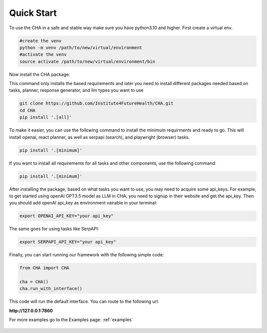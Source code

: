 .. _quick_start:

Quick Start
============

To use the CHA in a safe and stable way make sure you have python3.10 and higher. First create a virtual env.

.. code-block:: python

  #create the venv
  python -m venv /path/to/new/virtual/environment
  #activate the venv
  source activate /path/to/new/virtual/environment/bin

Now install the CHA package:

This command only installs the based requirements and later you need to install different packages needed based on tasks, planner, response generator, and llm types you want to use

.. code-block:: bash

  git clone https://github.com/Institute4FutureHealth/CHA.git
  cd CHA
  pip install '.[all]'

To make it easier, you can use the following command to install the minimum requirments and ready to go. This will \
install openai, react planner, as well as serpapi (search), and playwright (browser) tasks.

.. code-block:: bash

  pip install '.[minimum]'

If you want to install all requirements for all tasks and other components, use the following command:

.. code-block:: bash

  pip install '.[minimum]'

After installing the package, based on what tasks you want to use, you may need to acquire some api_keys. For example, to get started using openAI GPT3.5 model as LLM in CHA, you need to signup
in their website and get the api_key. Then you should add openAI api_key as environment vairable in your terminal:

.. code-block:: bash

  export OPENAI_API_KEY="your api_key"

The same goes for using tasks like SerpAPI:

.. code-block:: bash

  export SERPAPI_API_KEY="your api_key"

Finally, you can start running our framework with the following simple code:

.. code-block:: python

  from CHA import CHA

  cha = CHA()
  cha.run_with_interface()

This code will run the default interface. You can route to the following url:

**http://127.0.0.1:7860**

For more examples go to the Examples page: :ref:`examples`

.. figure:: ../../figs/Interface.png
    :alt: Alt Text
    :align: center
